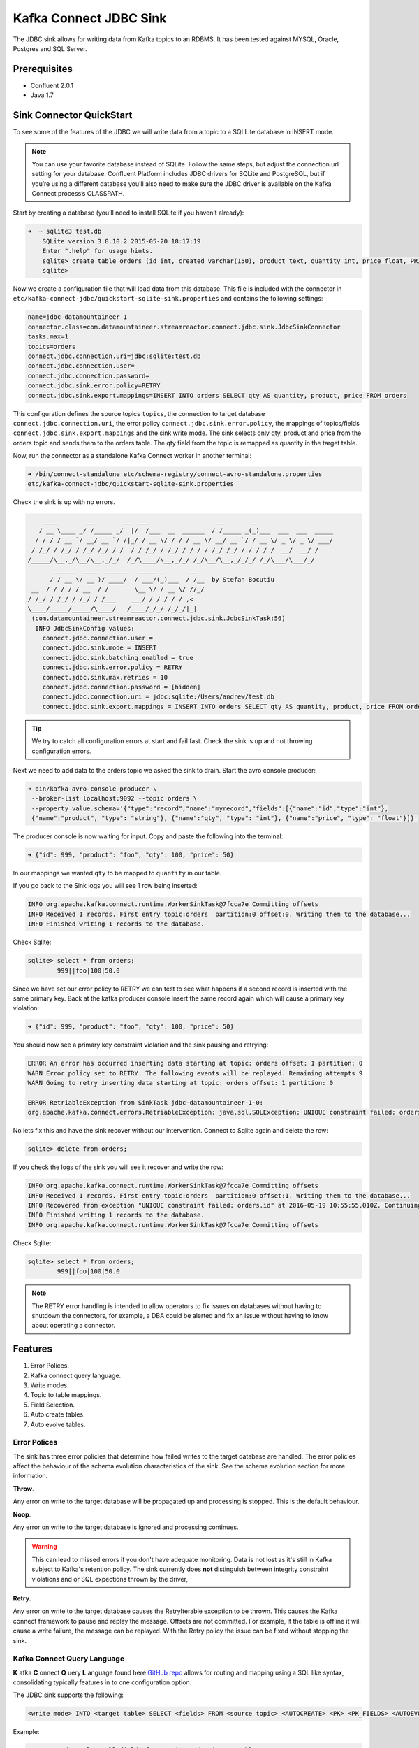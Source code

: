 Kafka Connect JDBC Sink
=======================

The JDBC sink allows for writing data from Kafka topics to an RDBMS. It has been tested against MYSQL, Oracle, Postgres
and SQL Server.

Prerequisites
-------------

-  Confluent 2.0.1
-  Java 1.7


Sink Connector QuickStart
-------------------------


To see some of the features of the JDBC we will write data from a topic to a SQLLite database in INSERT mode.

.. note::

    You can use your favorite database instead of SQLite. Follow the same steps, but adjust the connection.url setting
    for your database. Confluent Platform includes JDBC drivers for SQLite and PostgreSQL, but if you’re using a
    different database you’ll also need to make sure the JDBC driver is available on the Kafka Connect process’s
    CLASSPATH.

Start by creating a database (you’ll need to install SQLite if you haven’t already):

.. sourcecode:: bash

    ➜  ~ sqlite3 test.db
        SQLite version 3.8.10.2 2015-05-20 18:17:19
        Enter ".help" for usage hints.
        sqlite> create table orders (id int, created varchar(150), product text, quantity int, price float, PRIMARY KEY (id))
        sqlite>

Now we create a configuration file that will load data from this database. This file is included with the connector in
``etc/kafka-connect-jdbc/quickstart-sqlite-sink.properties`` and contains the following settings:

.. sourcecode:: bash

    name=jdbc-datamountaineer-1
    connector.class=com.datamountaineer.streamreactor.connect.jdbc.sink.JdbcSinkConnector
    tasks.max=1
    topics=orders
    connect.jdbc.connection.uri=jdbc:sqlite:test.db
    connect.jdbc.connection.user=
    connect.jdbc.connection.password=
    connect.jdbc.sink.error.policy=RETRY
    connect.jdbc.sink.export.mappings=INSERT INTO orders SELECT qty AS quantity, product, price FROM orders

This configuration defines the source topics ``topics``, the connection to target database  ``connect.jdbc.connection.uri``,
the error policy ``connect.jdbc.sink.error.policy``, the mappings of topics/fields ``connect.jdbc.sink.export.mappings``
and the sink write mode. The sink selects only qty, product and price from the orders topic and
sends them to the orders table.  The qty field from the topic is remapped as quantity in the target table.

Now, run the connector as a standalone Kafka Connect worker in another terminal:

.. sourcecode:: bash

    ➜ /bin/connect-standalone etc/schema-registry/connect-avro-standalone.properties
    etc/kafka-connect-jdbc/quickstart-sqlite-sink.properties

Check the sink is up with no errors.

.. sourcecode:: bash

        ____        __        __  ___                  __        _
       / __ \____ _/ /_____ _/  |/  /___  __  ______  / /_____ _(_)___  ___  ___  _____
      / / / / __ `/ __/ __ `/ /|_/ / __ \/ / / / __ \/ __/ __ `/ / __ \/ _ \/ _ \/ ___/
     / /_/ / /_/ / /_/ /_/ / /  / / /_/ / /_/ / / / / /_/ /_/ / / / / /  __/  __/ /
    /_____/\__,_/\__/\__,_/_/  /_/\____/\__,_/_/ /_/\__/\__,_/_/_/ /_/\___/\___/_/
           ______  ____  ______   _____ _       __
          / / __ \/ __ )/ ____/  / ___/(_)___  / /__  by Stefan Bocutiu
     __  / / / / / __  / /       \__ \/ / __ \/ //_/
    / /_/ / /_/ / /_/ / /___    ___/ / / / / / ,<
    \____/_____/_____/\____/   /____/_/_/ /_/_/|_|
     (com.datamountaineer.streamreactor.connect.jdbc.sink.JdbcSinkTask:56)
      INFO JdbcSinkConfig values:
        connect.jdbc.connection.user =
        connect.jdbc.sink.mode = INSERT
        connect.jdbc.sink.batching.enabled = true
        connect.jdbc.sink.error.policy = RETRY
        connect.jdbc.sink.max.retries = 10
        connect.jdbc.connection.password = [hidden]
        connect.jdbc.connection.uri = jdbc:sqlite:/Users/andrew/test.db
        connect.jdbc.sink.export.mappings = INSERT INTO orders SELECT qty AS quantity, product, price FROM orders

.. tip::

    We try to catch all configuration errors at start and fail fast. Check the sink is up and not throwing configuration
    errors.

Next we need to add data to the orders topic we asked the sink to drain. Start the avro console producer:

.. sourcecode:: bash

    ➜ bin/kafka-avro-console-producer \
     --broker-list localhost:9092 --topic orders \
     --property value.schema='{"type":"record","name":"myrecord","fields":[{"name":"id","type":"int"},
     {"name":"product", "type": "string"}, {"name":"qty", "type": "int"}, {"name":"price", "type": "float"}]}'

The producer console is now waiting for input. Copy and paste the following into the terminal:

.. sourcecode:: bash

    ➜ {"id": 999, "product": "foo", "qty": 100, "price": 50}

In our mappings we wanted ``qty`` to be mapped to ``quantity`` in our table.

If you go back to the Sink logs you will see 1 row being inserted:

.. sourcecode:: bash

    INFO org.apache.kafka.connect.runtime.WorkerSinkTask@7fcca7e Committing offsets
    INFO Received 1 records. First entry topic:orders  partition:0 offset:0. Writing them to the database...
    INFO Finished writing 1 records to the database.

Check Sqlite:

.. sourcecode:: bash

    sqlite> select * from orders;
            999||foo|100|50.0

Since we have set our error policy to RETRY we can test to see what happens if a second record is inserted with the same
primary key. Back at the kafka producer console insert the same record again which will cause a primary key violation:

.. sourcecode:: bash

    ➜ {"id": 999, "product": "foo", "qty": 100, "price": 50}


You should now see a primary key constraint violation and the sink pausing and retrying:

.. sourcecode:: bash

    ERROR An error has occurred inserting data starting at topic: orders offset: 1 partition: 0
    WARN Error policy set to RETRY. The following events will be replayed. Remaining attempts 9
    WARN Going to retry inserting data starting at topic: orders offset: 1 partition: 0

    ERROR RetriableException from SinkTask jdbc-datamountaineer-1-0:
    org.apache.kafka.connect.errors.RetriableException: java.sql.SQLException: UNIQUE constraint failed: orders.id

No lets fix this and have the sink recover without our intervention. Connect to Sqlite again and delete the row:

.. sourcecode:: bash

    sqlite> delete from orders;


If you check the logs of the sink you will see it recover and write the row:

.. sourcecode:: bash

    INFO org.apache.kafka.connect.runtime.WorkerSinkTask@7fcca7e Committing offsets
    INFO Received 1 records. First entry topic:orders  partition:0 offset:1. Writing them to the database...
    INFO Recovered from exception "UNIQUE constraint failed: orders.id" at 2016-05-19 10:55:55.010Z. Continuing to process...
    INFO Finished writing 1 records to the database.
    INFO org.apache.kafka.connect.runtime.WorkerSinkTask@7fcca7e Committing offsets

Check Sqlite:

.. sourcecode:: bash

    sqlite> select * from orders;
            999||foo|100|50.0


.. note::

    The RETRY error handling is intended to allow operators to fix issues on databases without having to shutdown the
    connectors, for example, a DBA could be alerted and fix an issue without having to know about operating a connector.


Features
--------

1. Error Polices.
2. Kafka connect query language.
3. Write modes.
4. Topic to table mappings.
5. Field Selection.
6. Auto create tables.
7. Auto evolve tables.

Error Polices
~~~~~~~~~~~~~

The sink has three error policies that determine how failed writes to the target database are handled. The error policies
affect the behaviour of the schema evolution characteristics of the sink. See the schema evolution section for more
information.

**Throw**.

Any error on write to the target database will be propagated up and processing is stopped. This is the default
behaviour.

**Noop**.

Any error on write to the target database is ignored and processing continues.

.. warning::

    This can lead to missed errors if you don't have adequate monitoring. Data is not lost as it's still in Kafka
    subject to Kafka's retention policy. The sink currently does **not** distinguish between integrity constraint
    violations and or SQL expections thrown by the driver,

**Retry**.

Any error on write to the target database causes the RetryIterable exception to be thrown. This causes the
Kafka connect framework to pause and replay the message. Offsets are not committed. For example, if the table is offline
it will cause a write failure, the message can be replayed. With the Retry policy the issue can be fixed without stopping
the sink.


Kafka Connect Query Language
~~~~~~~~~~~~~~~~~~~~~~~~~~~~

**K** afka **C** onnect **Q** uery **L** anguage found here `GitHub repo <https://github.com/datamountaineer/kafka-connector-query-language>`_
allows for routing and mapping using a SQL like syntax, consolidating typically features in to one configuration option.

The JDBC sink supports the following:

.. sourcecode:: bash

    <write mode> INTO <target table> SELECT <fields> FROM <source topic> <AUTOCREATE> <PK> <PK_FIELDS> <AUTOEVOLVE>

Example:

.. sourcecode:: sql

    #Insert mode, select all fields from topicA and write to tableA
    INSERT INTO tableA SELECT * FROM topicA

    #Insert mode, select 3 fields and rename from topicB and write to tableB
    INSERT INTO tableB SELECT x AS a, y AS b and z AS c FROM topicB

    #Insert mode, select all fields from topicC, auto create tableC and auto evolve, default pks will be created
    INSERT INTO tableC SELECT * FROM topicC AUTOCREATE AUTOEVOLVE

    #Upsert mode, select all fields from topicC, auto create tableC and auto evolve, use field1 and field2 as the primary keys
    UPSERT INTO tableC SELECT * FROM topicC AUTOCREATE PK field1, field2 AUTOEVOLVE

Write Modes
~~~~~~~~~~~

The sink supports both **insert** and **upsert** modes.  This mapping is set in the ``connect.jdbc.sink.export.mappings`` option.

**Insert**

Insert is the default write mode of the sink. Records are batched by the sink and inserted into the target tables wrapped
in a transaction. Any errors occurring during writes are delegated to the error handler defined by the ``connect.jdbc.error.policy``.

**Update**

In this mode the sink prepares upsert statements, the exact syntax is dependent on the target database. The SQL dialect
is obtained from the connection URI. When the sink tries to write, it executes the appropriate upsert statement.
For example, with MySQL it will use the
`ON DUPLICATE KEY <http://dev.mysql.com/doc/refman/5.7/en/insert-on-duplicate.html>`_ to apply an update if a primary
key constraint is violated. If the update fails the sink falls back to the error policy.

The following dialects and upsert statements are supported:

1.  MySQL - `ON DUPLICATE KEY <http://dev.mysql.com/doc/refman/5.7/en/insert-on-duplicate.html>`_
2.  ORACLE - `MERGE <https://docs.oracle.com/cd/B28359_01/server.111/b28286/statements_9016.htm>`_.
3.  MSSQL - `MERGE <https://msdn.microsoft.com/en-us/library/bb510625.aspx>`_.
4.  PostgreSQL - *9.5 and above.* `ON CONFLICT <http://www.postgresql.org/docs/9.5/static/sql-insert.html>`_.


.. note::

    Primary keys are required to be set on the target tables for upsert mode.

**Insert Idempotency**

Kafka currently provides at least once delivery semantics. Therefore, this mode may produce errors if unique constraints
have been implemented on the target tables. If the error policy has been set to NOOP then the sink will discard the error
and continue to process, however, it currently makes no attempt to distinguish violation of integrity constraints from other
SQLExceptions such as casting issues.

**Upsert Idempotency**

Kafka currently provides at least once delivery semantics and order is a guaranteed within partitions.

This mode will, if the same record is delivered twice to the sink, result in an idempotent write. The existing record
will be updated with the values of the second which are the same.

If records are delivered with the same field or group of fields that are used as the primary key on the target table,
but different values, the existing record in the target table will be updated.

Since records are delivered in the order they were written per partition the write is idempotent on failure or restart.
Redelivery produces the same result.


Topic Routing
~~~~~~~~~~~~~

The sink supports topic routing that allows mapping the messages from topics to a specific table. For example, map a
topic called "bloomberg_prices" to a table called "prices". This mapping is set in the ``connect.jdbc.sink.export.mappings``
option.

Example:

.. sourcecode:: sql

    //Select all
    INSERT INTO table1 SELECT * FROM topic1; INSERT INTO tableA SELECT * FROM topicC

.. tip::

    Explicit mapping of topics to tables is required. If not present the sink will not start and fail validation checks.

Field Selection
~~~~~~~~~~~~~~~

The JDBC sink supports field selection and mapping. This mapping is set in the ``connect.jdbc.sink.export.mappings`` option.


Examples:

.. sourcecode:: sql

    //Rename or map columns
    INSERT INTO table1 SELECT lst_price AS price, qty AS quantity FROM topicA

    //Select all
    INSERT INTO table1 SELECT * FROM topic1

.. tip:: Check you mappings to ensure the target columns exist.


.. warning::

    Field selection disables evolving the target table if the upstream schema in the Kafka topic changes. By specifying
    field mappings it is assumed the user is not interested in new upstream fields. For example they may be tapping into a
    pipeline for a Kafka stream job and not be intended as the final recipient of the stream.

    If you chose field selection you must include the primary key fields otherwise the insert will fail.

Auto Create Tables
~~~~~~~~~~~~~~~~~~

The sink supports auto creation of tables for each topic.

Any table auto created will have primary keys added. These can either be user specified fields from the topic schema or 3 default
columns set by the sink. If the defaults are requested the sink creates 3 columns, **__connect_topic**, **__connect_partition** and
**__connect_offset**. These columns are set as primary keys and used as such in insert and upsert modes. They are filled with the
topic name, partition and offset of the record they came from.

This mapping is set in the ``connect.jdbc.sink.export.mappings`` option.


Examples

.. sourcecode:: sql

    //AutoCreate the target table
    INSERT INTO table SELECT * FROM topic AUTOCREATE

    //AuoCreate the target table with USER defined PKS from the record
    INSERT INTO table SELECT * FROM topic AUTOCREATE PK field1, field2

..	note::

    The fields specified as the primary keys must be in the SELECT clause or all fields (*) must be selected

The sink will try and create the table at start up if a schema for the topic is found in the Schema Registry. If no
schema is found the table is created when the first record is received for the topic.


Auto Evolve Tables
~~~~~~~~~~~~~~~~~~

Schema evolution can occur upstream, for example any new fields or change in data type in the schema of the topic, or
downstream DDLs on the database.

Upstream changes must follow the schema evolution rules laid out in the Schema Registry. This sink only supports BACKWARD
and FULLY compatible schemas. If new fields are added the sink will attempt to perform a ALTER table DDL statement against
the target table to add columns. All columns added to the target table are set as nullable.

Fields cannot be deleted upstream. Fields should be of Avro union type [null, <dataType>] with a default set. This allows
the sink to either retrieve the default value or null. Effectively the sink would not be aware that field has been deleted
as a value is always supplied to it.

.. warning::

    If a upstream field is removed and the topic is not following the Schema Registry's  evolution rules, i.e. not full
    or backwards compatible, any errors will default to the error policy.

Downstream changes are handled by the sink. If columns are removed, the mapped fields from the topic are ignored. If
columns are added, we attempt to find a matching field by name in the topic. Changes to data types can only be promotions.

This mapping is set in the ``connect.jdbc.sink.export.mappings`` option.


Example:

.. sourcecode:: sql

    UPSERT into EVOLUTION4 SELECT * FROM demo-evolution AUTOEVOLVE


.. tip::

    If you are adding columns to the target database set them a nullable and/or with a default value.

Configuration
-------------

The JDBC connector gives you quite a bit of flexibility in the databases you can export data to and how that data is
exported. This section first describes how to access databases whose drivers are not included with Confluent Platform,
then gives a few example configuration files that cover common scenarios, then provides an exhaustive description of the
available configuration options.

JDBC Drivers
~~~~~~~~~~~~

The JDBC connector implements the data copying functionality on the generic JDBC APIs, but relies on JDBC drivers to
handle the database-specific implementation of those APIs. Confluent Platform ships with a few JDBC drivers, but if the
driver for your database is not included, you will need to make it available via the ``CLASSPATH``.

One option is to install the JDBC driver jar alongside the connector. The packaged connector is installed in the
``share/java/kafka-connect-jdbc`` directory, relative to the installation directory. If you have installed from Debian
or RPM packages, the connector will be installed in ``/usr/share/java/kafka-connect-jdbc``. If you installed from zip or
tar files, the connector will be installed in the path given above under the directory where you unzipped the Confluent
Platform archive.

Alternatively, you can set the ``CLASSPATH`` variable before running. For example:

.. sourcecode:: bash

    $ CLASSPATH=/usr/local/firebird/* ./bin/connect-distributed ./config/connect-distributed.properties

would add the JDBC driver for the Firebird database, located in ``/usr/local/firebird``, and allow you to use JDBC
connection URLs like ``jdbc:firebirdsql:localhost/3050:/var/lib/firebird/example.db``.

JDBC Sink Connector Configuration Options
~~~~~~~~~~~~~~~~~~~~~~~~~~~~~~~~~~~~~~~~~

``connect.jdbc.connection.uri``

Specifies the JDBC database connection URI.

* Type: string
* Importance: high

``connect.jdbc.connection.user``

Specifies the JDBC connection user.

* Type: string
* Importance: high

``connect.jdbc.connection.password``

Specifies the JDBC connection password.

* Type: password (shows ``[hidden]`` in logs)
* Importance: high

``connect.jdbc.sink.batching.size``

Specifies how many records to insert together at one time. If the connect framework provides less records when it is
calling the sink it won't wait to fulfill this value but rather execute it.

* Type: int
* Importance: high
* Default: 3000


``connect.jdbc.sink.error.policy``

Specifies the action to be taken if an error occurs while inserting the data.

There are three available options, **noop**, the error is swallowed, **throw**, the error is allowed to propagate and retry.
For **retry** the Kafka message is redelivered up to a maximum number of times specified by the ``connect.jdbc.sink.max.retries``
option. The ``connect.jdbc.sink.retry.interval`` option specifies the interval between retries.

The errors will be logged automatically.

* Type: string
* Importance: high
* Default: ``throw``

``connect.jdbc.sink.max.retries``

The maximum number of times a message is retried. Only valid when the ``connect.jdbc.sink.error.policy`` is set to ``retry``.

* Type: string
* Importance: high
* Default: 10


``connect.jdbc.sink.retry.interval``

The interval, in milliseconds between retries if the sink is using ``connect.jdbc.sink.error.policy`` set to **RETRY**.

* Type: int
* Importance: medium
* Default : 60000 (1 minute)


``connect.jdbc.sink.export.mappings``

This mandatory configuration expects a KCQL statement specifing the source (topic) and target (table) mappings as well
as and field selections. Additionally AUTOCREATE (with and without primary keys) and AUTOEVOLVE can be set to control the
sinks behaviour. Multiple route mappings can be separated by a `;`.


``connect.jdbc.sink.schema.registry.url``

The url for the Schema registry. This is used to retrieve the latest schema for table creation.

* Type : string
* Importance : high
* Default : http://localhost:8081


Example Configurations
~~~~~~~~~~~~~~~~~~~~~~

The below example gives a typical example, specifying the connection details, error policy and if batching is enabled.
The most complicated option is the ``connect.jdbc.sink.export.map``. This example has three mappings.

.. sourcecode:: bash

    #Name for the sink connector, must be unique in the cluster
    name=jdbc-datamountaineer-1
    #Name of the Connector class
    connector.class=com.datamountaineer.streamreactor.connect.jdbc.sink.JdbcSinkConnector
    #Maximum number of tasks the Connector can start
    tasks.max=5
    #Input topics (Required by Connect Framework)
    topics=goldman_prices,bloomberg_prices
    #Target database connection URI
    connect.jdbc.connection.uri=jdbc:mariadb://mariadb.landoop.com:3306/jdbc_sink_03
    #Target database username and password
    connect.jdbc.connection.user=testjdbcsink
    connect.jdbc.connection.password=datamountaineers
    #Error policy to handle failures (default is ``throw``)
    connect.jdbc.sink.error.policy=THROW
   #The topic to table mappings
    connect.jdbc.sink.export.mappings=UPSERT INTO prices SELECT * FROM bloomberg_prices AUTOCREATE,UPSERT INTO prices SELECT * FROM
    goldman_prices AUTOCREATE

In this example we tell the sink to AUTOCREATE the prices table and use the default PKs, topic name, partition and offset.
We also tell the sink to map all fields in the Bloomberg prices and Goldman prices topic into the table prices and run in
UPSERT mode.

Deployment Guidelines
---------------------

ANTONIOS?????

TroubleShooting
---------------

**AutoCreate and AutoEvolve**

Ensure you have permissions to execute DDL statements against the database and target table.

**Tables not found**

The sink checks against the metadata of the target database if the tables exist at startup. Ensure the connection URI is
correct for your target database.

EXAMPLE connection strings.